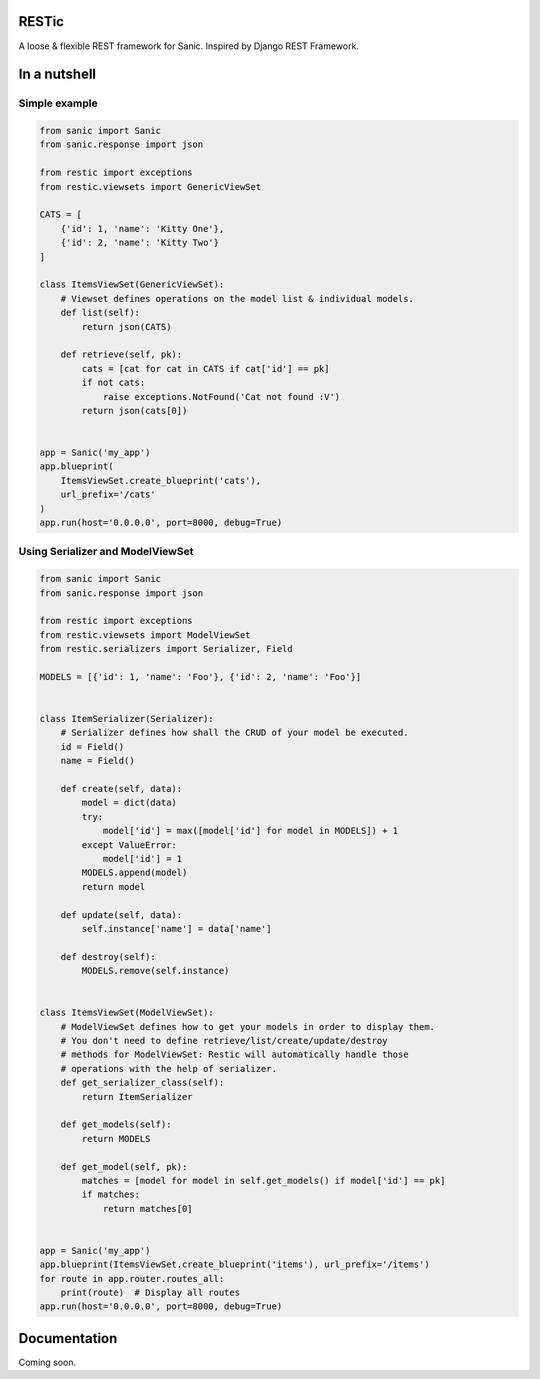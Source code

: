 RESTic
======

A loose & flexible REST framework for Sanic. Inspired by Django REST Framework.

In a nutshell
=============

Simple example
--------------

.. code-block:: python

    from sanic import Sanic
    from sanic.response import json

    from restic import exceptions
    from restic.viewsets import GenericViewSet

    CATS = [
        {'id': 1, 'name': 'Kitty One'},
        {'id': 2, 'name': 'Kitty Two'}
    ]

    class ItemsViewSet(GenericViewSet):
        # Viewset defines operations on the model list & individual models.
        def list(self):
            return json(CATS)

        def retrieve(self, pk):
            cats = [cat for cat in CATS if cat['id'] == pk]
            if not cats:
                raise exceptions.NotFound('Cat not found :V')
            return json(cats[0])


    app = Sanic('my_app')
    app.blueprint(
        ItemsViewSet.create_blueprint('cats'),
        url_prefix='/cats'
    )
    app.run(host='0.0.0.0', port=8000, debug=True)

Using Serializer and ModelViewSet
---------------------------------

.. code-block:: python

    from sanic import Sanic
    from sanic.response import json

    from restic import exceptions
    from restic.viewsets import ModelViewSet
    from restic.serializers import Serializer, Field

    MODELS = [{'id': 1, 'name': 'Foo'}, {'id': 2, 'name': 'Foo'}]


    class ItemSerializer(Serializer):
        # Serializer defines how shall the CRUD of your model be executed.
        id = Field()
        name = Field()

        def create(self, data):
            model = dict(data)
            try:
                model['id'] = max([model['id'] for model in MODELS]) + 1
            except ValueError:
                model['id'] = 1
            MODELS.append(model)
            return model

        def update(self, data):
            self.instance['name'] = data['name']

        def destroy(self):
            MODELS.remove(self.instance)


    class ItemsViewSet(ModelViewSet):
        # ModelViewSet defines how to get your models in order to display them.
        # You don't need to define retrieve/list/create/update/destroy
        # methods for ModelViewSet: Restic will automatically handle those
        # operations with the help of serializer.
        def get_serializer_class(self):
            return ItemSerializer

        def get_models(self):
            return MODELS

        def get_model(self, pk):
            matches = [model for model in self.get_models() if model['id'] == pk]
            if matches:
                return matches[0]


    app = Sanic('my_app')
    app.blueprint(ItemsViewSet.create_blueprint('items'), url_prefix='/items')
    for route in app.router.routes_all:
        print(route)  # Display all routes
    app.run(host='0.0.0.0', port=8000, debug=True)


Documentation
=============

Coming soon.
